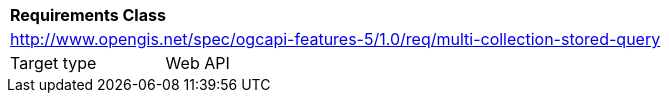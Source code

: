 [[rc_multi-collection-stored-query]]
[cols="1,4",width="90%"]
|===
2+|*Requirements Class*
2+|http://www.opengis.net/spec/ogcapi-features-5/1.0/req/multi-collection-stored-query
|Target type |Web API
|===
